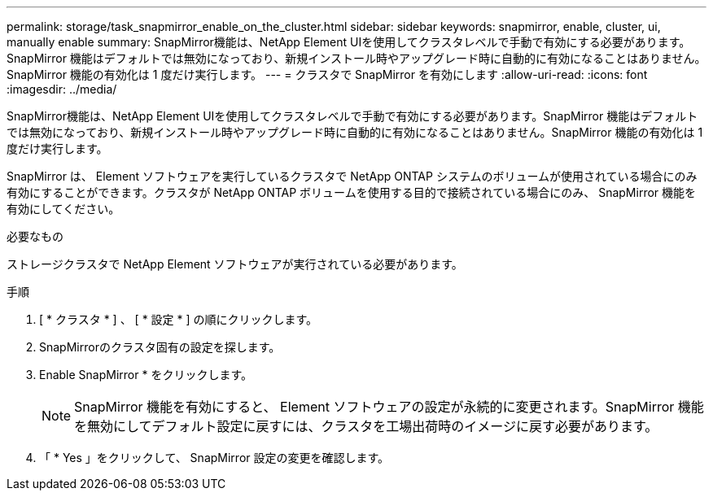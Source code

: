 ---
permalink: storage/task_snapmirror_enable_on_the_cluster.html 
sidebar: sidebar 
keywords: snapmirror, enable, cluster, ui, manually enable 
summary: SnapMirror機能は、NetApp Element UIを使用してクラスタレベルで手動で有効にする必要があります。SnapMirror 機能はデフォルトでは無効になっており、新規インストール時やアップグレード時に自動的に有効になることはありません。SnapMirror 機能の有効化は 1 度だけ実行します。 
---
= クラスタで SnapMirror を有効にします
:allow-uri-read: 
:icons: font
:imagesdir: ../media/


[role="lead"]
SnapMirror機能は、NetApp Element UIを使用してクラスタレベルで手動で有効にする必要があります。SnapMirror 機能はデフォルトでは無効になっており、新規インストール時やアップグレード時に自動的に有効になることはありません。SnapMirror 機能の有効化は 1 度だけ実行します。

SnapMirror は、 Element ソフトウェアを実行しているクラスタで NetApp ONTAP システムのボリュームが使用されている場合にのみ有効にすることができます。クラスタが NetApp ONTAP ボリュームを使用する目的で接続されている場合にのみ、 SnapMirror 機能を有効にしてください。

.必要なもの
ストレージクラスタで NetApp Element ソフトウェアが実行されている必要があります。

.手順
. [ * クラスタ * ] 、 [ * 設定 * ] の順にクリックします。
. SnapMirrorのクラスタ固有の設定を探します。
. Enable SnapMirror * をクリックします。
+

NOTE: SnapMirror 機能を有効にすると、 Element ソフトウェアの設定が永続的に変更されます。SnapMirror 機能を無効にしてデフォルト設定に戻すには、クラスタを工場出荷時のイメージに戻す必要があります。

. 「 * Yes 」をクリックして、 SnapMirror 設定の変更を確認します。

